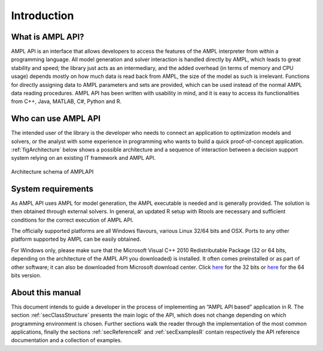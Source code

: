 Introduction
============

What is AMPL API?
-----------------

AMPL API is an interface that allows developers to access the features of the AMPL interpreter from within a
programming language. All model generation and solver interaction is handled directly by AMPL, which leads to
great stability and speed; the library just acts as an intermediary, and the added overhead (in terms of memory and
CPU usage) depends mostly on how much data is read back from AMPL, the size of the model as such is irrelevant.
Functions for directly assigning data to AMPL parameters and sets are provided, which can be used instead of the
normal AMPL data reading procedures. AMPL API has been written with usability in mind, and it is easy to access
its functionalities from  C++, Java,  MATLAB, C#, Python and R.

Who can use AMPL API
--------------------

The intended user of the library is the developer who needs to connect an application to optimization models and solvers,
or the analyst with some experience in programming who wants to build a quick proof-of-concept application.
:ref:`figArchitecture`  below shows a possible architecture and a sequence of interaction between a decision support system relying on an existing IT framework and AMPL API.

.. _figArchitecture:

.. figure:: ../common/images/ArchitectureSchema.*
   :align: center
   :width: 621 px
   :height: 402 px
   :alt: Architecture Schema
   :figClass: align-center

   Architecture schema of AMPLAPI

System requirements
-------------------

As AMPL API uses AMPL for model generation, the AMPL executable is needed and is generally provided. The solution is then obtained through external solvers.
In general, an updated R setup with Rtools are necessary and sufficient conditions for the correct execution of AMPL API.

The officially supported platforms are all Windows flavours, various Linux 32/64 bits and OSX.
Ports to any other platform supported by AMPL can be easily obtained.

For Windows only, please make sure that the Microsoft Visual C++ 2010 Redistributable Package (32 or 64 bits, depending on the architecture of 
the AMPL API you downloaded) is installed. It often comes preinstalled or as part of other software; it can also be downloaded from Microsoft
download center. Click `here <https://www.microsoft.com/en-us/download/details.aspx?id=5555>`_ for the 32 bits or 
`here <https://www.microsoft.com/en-us/download/details.aspx?id=14632>`_ for the 64 bits version.


About this manual
-----------------

This document intends to guide a developer in the process of implementing an “AMPL API based” application in R.
The section :ref:`secClassStructure` presents the main logic of the API, which does not change depending on which programming environment is chosen.
Further sections walk the reader through the implementation of the most common applications, finally the sections
:ref:`secReferenceR` and :ref:`secExamplesR` contain respectively the API reference documentation and a collection of examples.
